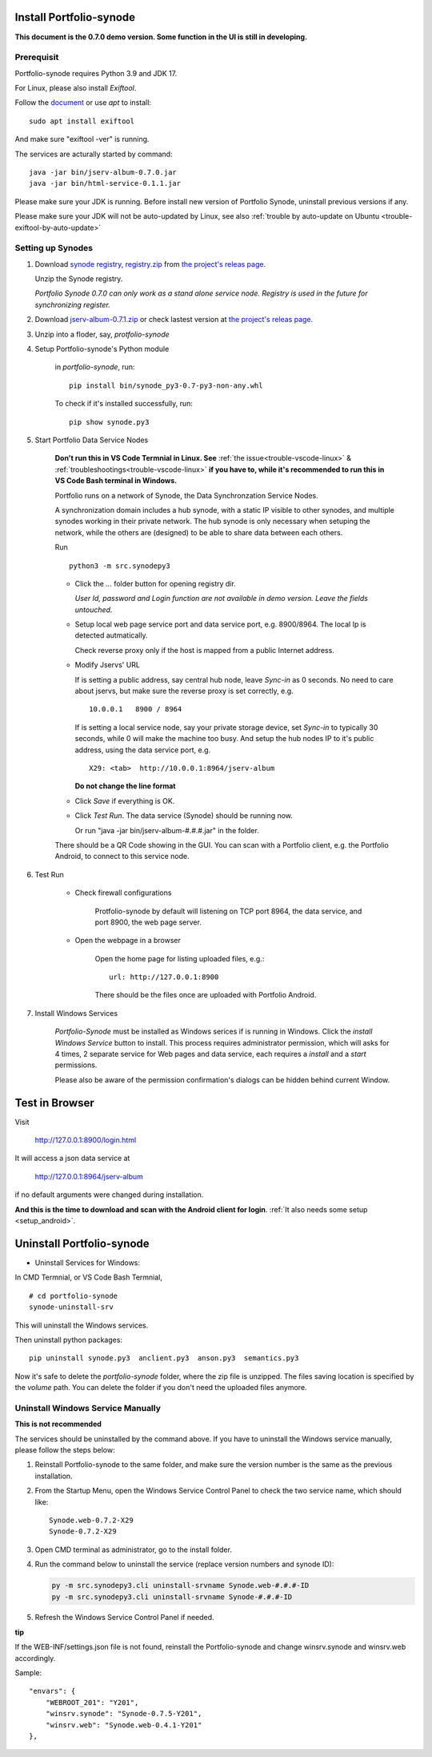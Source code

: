 .. _setup-synode:

Install Portfolio-synode
========================

**This document is the 0.7.0 demo version. Some function in the UI is still in developing.**

Prerequisit
-----------

Portfolio-synode requires Python 3.9 and JDK 17.

For Linux, please also install *Exiftool*.

Follow the `document <https://exiftool.org/install.html#Unix>`_ or use *apt* to install::

    sudo apt install exiftool

And make sure "exiftool -ver" is running.

The services are acturally started by command::

    java -jar bin/jserv-album-0.7.0.jar
    java -jar bin/html-service-0.1.1.jar

Please make sure your JDK is running. Before install new version of Portfolio Synode,
uninstall previous versions if any.

Please make sure your JDK will not be auto-updated by Linux, 
see also :ref:`trouble by auto-update on Ubuntu <trouble-exiftool-by-auto-update>`

Setting up Synodes
------------------

#. Download `synode registry, registry.zip <https://github.com/odys-z/semantic-jserv/releases/download/portfolio-synode-0.7.0/registry.zip>`_
   from `the project's releas page <https://github.com/odys-z/semantic-jserv/releases/tag/portfolio-synode-0.7.0>`_.

   Unzip the Synode registry.

   *Portfolio Synode 0.7.0 can only work as a stand alone service node. Registry is
   used in the future for synchronizing register.*

#. Download `jserv-album-0.7.1.zip <https://github.com/odys-z/semantic-jserv/releases/download/portfolio-synode-0.7.0/jserv-album-0.7.0.zip>`_
   or check lastest version at
   `the project's releas page <https://github.com/odys-z/semantic-jserv/releases/tag/portfolio-synode-0.7.0>`_.

#. Unzip into a floder, say, *protfolio-synode*

#. Setup Portfolio-synode's Python module

    in *portfolio-synode*, run:

    ::

        pip install bin/synode_py3-0.7-py3-non-any.whl

    To check if it's installed successfully, run:

    ::

        pip show synode.py3
    
#. Start Portfolio Data Service Nodes

    **Don't run this in VS Code Termnial in Linux. See**
    :ref:`the issue<trouble-vscode-linux>` & :ref:`troubleshootings<trouble-vscode-linux>`
    **if you have to, while it's recommended to run this in VS Code Bash terminal in Windows.**

    Portfolio runs on a network of Synode, the Data Synchronzation Service Nodes.

    A synchronization domain includes a hub synode, with a static IP visible to other synodes,
    and multiple synodes working in their private network. The hub synode is only necessary
    when setuping the network, while the others are (designed) to be able to share data between
    each others. 

    Run ::

        python3 -m src.synodepy3
    
    - Click the *...* folder button for opening registry dir.

      *User Id, password and Login function are not available in demo version. Leave the fields untouched.*
    
    - Setup local web page service port and data service port, e.g. 8900/8964. The local Ip is detected autmatically.

      Check reverse proxy only if the host is mapped from a public Internet address. 
    
    - Modify Jservs' URL

      If is setting a public address, say central hub node, leave *Sync-in* as 0 seconds.
      No need to care about jservs, but make sure the reverse proxy is set correctly, e.g. ::

        10.0.0.1   8900 / 8964

      If is setting a local service node, say your private storage device,
      set *Sync-in* to typically 30 seconds, while 0 will make the machine too busy.
      And setup the hub nodes IP to it's public address, using the data service
      port, e.g. ::

        X29: <tab>  http://10.0.0.1:8964/jserv-album

      **Do not change the line format**

    - Click *Save* if everything is OK.
 
    - Click *Test Run*. The data service (Synode) should be running now.

      Or run "java -jar bin/jserv-album-#.#.#.jar" in the folder.
     
    There should be a QR Code showing in the GUI. You can scan with a Portfolio
    client, e.g. the Portfolio Android, to connect to this service node.

    .. image:: ../imgs/00-portfolio-synode.png
        :width: 24em

#. Test Run

    * Check firewall configurations

        Protfolio-synode by default will listening on TCP port 8964, the data service,
        and port 8900, the web page server.

    * Open the webpage in a browser

        Open the home page for listing uploaded files, e.g.::

            url: http://127.0.0.1:8900

        There should be the files once are uploaded with Portfolio Android.

    .. image:: ../../../album/source/imgs/07-portfolio-web.png
        :width: 24em

#. Install Windows Services

    *Portfolio-Synode* must be installed as Windows serices if is running in Windows. Click the *install
    Windows Service* button to install. This process requires administrator permission, which will asks for
    4 times, 2 separate service for Web pages and data service, each requires a *install* and a *start*
    permissions.

    Please also be aware of the permission confirmation's dialogs can be hidden behind current Window.

Test in Browser
===============

Visit 

    http://127.0.0.1:8900/login.html

It will access a json data service at

    http://127.0.0.1:8964/jserv-album

if no default arguments were changed during installation.

**And this is the time to download and scan with the Android client for login**.
:ref:`It also needs some setup <setup_android>`.

Uninstall Portfolio-synode
==========================

* Uninstall Services for Windows:

In CMD Termnial, or VS Code Bash Termnial,

::

    # cd portfolio-synode 
    synode-uninstall-srv

This will uninstall the Windows services.

Then uninstall python packages:

::

    pip uninstall synode.py3  anclient.py3  anson.py3  semantics.py3

Now it's safe to delete the *portfolio-synode* folder, where the zip file is unzipped.
The files saving location is specified by the *volume* path. You can delete the
folder if you don't need the uploaded files anymore.

Uninstall Windows Service Manually
----------------------------------

**This is not recommended**

The services should be uninstalled by the command above. If you have to uninstall the Windows
service manually, please follow the steps below:

#. Reinstall Portfolio-synode to the same folder, and make sure the
   version number is the same as the previous installation.

#. From the Startup Menu, open the Windows Service Control Panel to check the two service name,
   which should like::

    Synode.web-0.7.2-X29
    Synode-0.7.2-X29

#. Open CMD terminal as administrator, go to the install folder.
#. Run the command below to uninstall the service (replace version numbers and synode ID):

   .. code-block:: shell

      py -m src.synodepy3.cli uninstall-srvname Synode.web-#.#.#-ID 
      py -m src.synodepy3.cli uninstall-srvname Synode-#.#.#-ID 

#. Refresh the Windows Service Control Panel if needed.

**tip**

If the WEB-INF/settings.json file is not found, reinstall the Portfolio-synode
and change winsrv.synode and winsrv.web accordingly.

Sample::

    "envars": {
        "WEBROOT_201": "Y201",
        "winsrv.synode": "Synode-0.7.5-Y201",
        "winsrv.web": "Synode.web-0.4.1-Y201"
    },
